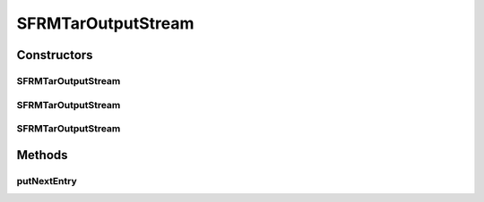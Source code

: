 .. java:import:: java.io IOException

.. java:import:: java.io OutputStream

.. java:import:: org.apache.tools.tar TarConstants

.. java:import:: org.apache.tools.tar TarEntry

.. java:import:: org.apache.tools.tar TarOutputStream

SFRMTarOutputStream
===================

.. java:package:: hk.hku.cecid.edi.sfrm.archive
   :noindex:

.. java:type:: public class SFRMTarOutputStream extends TarOutputStream

   :author: Patrick Yip

Constructors
------------
SFRMTarOutputStream
^^^^^^^^^^^^^^^^^^^

.. java:constructor:: public SFRMTarOutputStream(OutputStream os)
   :outertype: SFRMTarOutputStream

SFRMTarOutputStream
^^^^^^^^^^^^^^^^^^^

.. java:constructor:: public SFRMTarOutputStream(OutputStream os, int blockSize)
   :outertype: SFRMTarOutputStream

SFRMTarOutputStream
^^^^^^^^^^^^^^^^^^^

.. java:constructor:: public SFRMTarOutputStream(OutputStream os, int blockSize, int recordSize)
   :outertype: SFRMTarOutputStream

Methods
-------
putNextEntry
^^^^^^^^^^^^

.. java:method:: public void putNextEntry(TarEntry entry) throws IOException
   :outertype: SFRMTarOutputStream

   Put an entry on the output stream. This writes the entry's header record and positions the output stream for writing the contents of the entry. Once this method is called, the stream is ready for calls to write() to write the entry's contents. Once the contents are written, closeEntry() \ **MUST**\  be called to ensure that all buffered data is completely written to the output stream.

   :param entry: The TarEntry to be written to the archive.
   :throws IOException: on error

